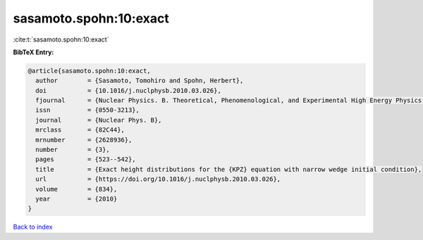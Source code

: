 sasamoto.spohn:10:exact
=======================

:cite:t:`sasamoto.spohn:10:exact`

**BibTeX Entry:**

.. code-block:: bibtex

   @article{sasamoto.spohn:10:exact,
     author        = {Sasamoto, Tomohiro and Spohn, Herbert},
     doi           = {10.1016/j.nuclphysb.2010.03.026},
     fjournal      = {Nuclear Physics. B. Theoretical, Phenomenological, and Experimental High Energy Physics. Quantum Field Theory and Statistical Systems},
     issn          = {0550-3213},
     journal       = {Nuclear Phys. B},
     mrclass       = {82C44},
     mrnumber      = {2628936},
     number        = {3},
     pages         = {523--542},
     title         = {Exact height distributions for the {KPZ} equation with narrow wedge initial condition},
     url           = {https://doi.org/10.1016/j.nuclphysb.2010.03.026},
     volume        = {834},
     year          = {2010}
   }

`Back to index <../By-Cite-Keys.html>`_
